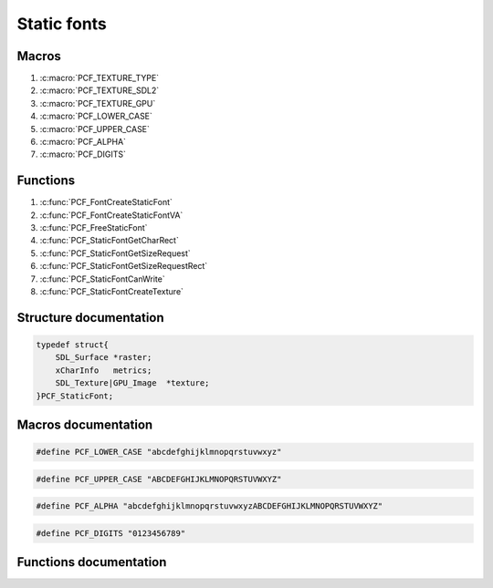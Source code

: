 .. default-domain:: C

Static fonts
================================================================================


Macros
~~~~~~~~~~~~~~~~~~~~~~~~~~~~~~~~~~~~~~~~~~~~~~~~~~~~~~~~~~~~~~~~~~~~~~~~~~~~~~~~
1. :c:macro:`PCF_TEXTURE_TYPE`
#. :c:macro:`PCF_TEXTURE_SDL2`
#. :c:macro:`PCF_TEXTURE_GPU`
#. :c:macro:`PCF_LOWER_CASE`
#. :c:macro:`PCF_UPPER_CASE`
#. :c:macro:`PCF_ALPHA`
#. :c:macro:`PCF_DIGITS`

Functions
~~~~~~~~~~~~~~~~~~~~~~~~~~~~~~~~~~~~~~~~~~~~~~~~~~~~~~~~~~~~~~~~~~~~~~~~~~~~~~~~
1. :c:func:`PCF_FontCreateStaticFont`
#. :c:func:`PCF_FontCreateStaticFontVA`
#. :c:func:`PCF_FreeStaticFont`
#. :c:func:`PCF_StaticFontGetCharRect`
#. :c:func:`PCF_StaticFontGetSizeRequest`
#. :c:func:`PCF_StaticFontGetSizeRequestRect`
#. :c:func:`PCF_StaticFontCanWrite`
#. :c:func:`PCF_StaticFontCreateTexture`

Structure documentation
~~~~~~~~~~~~~~~~~~~~~~~~~~~~~~~~~~~~~~~~~~~~~~~~~~~~~~~~~~~~~~~~~~~~~~~~~~~~~~~~

.. c:type:: PCF_StaticFont

   The structure has the following public members:

.. code-block:: c

   typedef struct{
       SDL_Surface *raster;
       xCharInfo   metrics;
       SDL_Texture|GPU_Image  *texture;
   }PCF_StaticFont;


.. c:member:: PCF_StaticFont raster

   The pre-rendered characters for that font, in a raster. Usable for any software
   blitting operation.

.. c:member:: PCF_StaticFont texture

   The pre-rendered characters for that font in a GPU-friendly texture. Be sure to call
   :c:func:`PCF_StaticFontCreateTexture` before using it.


.. c:member:: PCF_StaticFont metrics

   See somewhere else

Macros documentation
~~~~~~~~~~~~~~~~~~~~~~~~~~~~~~~~~~~~~~~~~~~~~~~~~~~~~~~~~~~~~~~~~~~~~~~~~~~~~~~~

.. c:macro:: PCF_TEXTURE_TYPE

   Defined at build time to either :c:macro:`PCF_TEXTURE_SDL2` (default) or
   :c:macro:`PCF_TEXTURE_GPU`

.. c:macro:: PCF_TEXTURE_SDL2

   SDL_pcf is built to support SDL2 textures. :c:type:`PCF_StaticFont` **texture**
   member is of SDL_Texture* type

.. c:macro:: PCF_TEXTURE_GPU

   SDL_pcf is built to support SDL_gpu textures. :c:type:`PCF_StaticFont`
   **texture** member is of GPU_Image* type

.. c:macro:: PCF_LOWER_CASE

   Pre-defined character set for use with :c:func:`PCF_FontCreateStaticFont`
.. code-block:: c

   #define PCF_LOWER_CASE "abcdefghijklmnopqrstuvwxyz"

.. c:macro:: PCF_UPPER_CASE

   Pre-defined character set for use with :c:func:`PCF_FontCreateStaticFont`
.. code-block:: c

   #define PCF_UPPER_CASE "ABCDEFGHIJKLMNOPQRSTUVWXYZ"

.. c:macro:: PCF_ALPHA

   Pre-defined character set for use with :c:func:`PCF_FontCreateStaticFont`
.. code-block:: c

   #define PCF_ALPHA "abcdefghijklmnopqrstuvwxyzABCDEFGHIJKLMNOPQRSTUVWXYZ"

.. c:macro:: PCF_DIGITS

   Pre-defined character set for use with :c:func:`PCF_FontCreateStaticFont`
.. code-block:: c

   #define PCF_DIGITS "0123456789"


Functions documentation
~~~~~~~~~~~~~~~~~~~~~~~~~~~~~~~~~~~~~~~~~~~~~~~~~~~~~~~~~~~~~~~~~~~~~~~~~~~~~~~~

.. c:function:: PCF_StaticFont *PCF_FontCreateStaticFont(PCF_Font *font, SDL_Color *color, int nsets, ...)

    Creates and return a pre-drawn set of characters.
    The font can be closed afterwards. The return value must be freed by the
    caller using :c:func:`PCF_FreeStaticFont`.

    Once drawn, static fonts are immutable: You can't add characters on the fly,
    or change colors. You'll need to create a new static font to do that. The
    purpose of PCF_StaticFont is to integrate with rendering systems based on
    fixed bitmap data + coordinates, like SDL_Renderer or OpenGL.

    Parameters:
        | **font**  The font to draw with
        | **color** The color of the pre-rendered glyphs
        | **nsets** The number of glyph sets that follows
        | **...**   Sets of glyphs to include in the cache, as const char*. You can
          use pre-defined sets such as :c:macro:`PCF_ALPHA`, :c:macro:`PCF_DIGITS`, etc. The function will
          filter out duplicated characters.

    Returns:
        a newly allocated PCF_StaticFont or NULL on error. The error will be
        available with SDL_GetError()

.. c:function:: PCF_StaticFont *PCF_FontCreateStaticFontVA(PCF_Font *font, SDL_Color *color, int nsets, size_t tlen, va_list ap)

    va_list version of PCF_FontCreateStaticFont. The only difference is that
    this function needs to be provided with the total(cumulative) length of
    all the strings that it gets through ap. This is due to the fact that
    va_list can't be rewinded when passed as an argument to a non-variadic
    function

    Parameters:
        | **font** See :c:func:`PCF_FontCreateStaticFont` font
        | **color** See :c:func:`PCF_FontCreateStaticFont` color
        | **nsets** See :c:func:`PCF_FontCreateStaticFont` nsets
        | **tlen** Total (cumulative) len of the strings passed in.
        | **ap** List of  nsets char*

    Returns:
        See :c:func:`PCF_FontCreateStaticFont`.

.. c:function:: void PCF_FreeStaticFont(PCF_StaticFont *self)

    Frees memory used by a static font. Each static font created using
    PCF_FontCreateStaticFont should be released using this function.

    Parameters:
        self The PCF_StaticFont to free.

.. c:function:: int PCF_StaticFontGetCharRect(PCF_StaticFont *font, int c, SDL_Rect *glyph)

    Find the area in self->raster holding a glyph for c. The area is
    suitable for a SDL_BlitSurface or a SDL_RenderCopy operation using
    self->raster as a source

    Parameters:
        | **font** The static font to search in.
        | **c**    The char to search for.
        | **glyph** Location where to put the coordinates, when found.

    Returns:
        0 for whitespace (**glpyh** untouched), non-zero if **font**
        has something printable for **c**: 1 if the char as been found,
        -1 otherwise. When returning -1, **glpyh** has been set to the default glyph.

.. c:function:: void PCF_StaticFontGetSizeRequest(PCF_StaticFont *font, const char *str, Uint32 *w, Uint32 *h)

    Computes space (pixels width*height) needed to draw a string using a given
    font. Both **w** and **h** can be NULL depending on which metric you
    are interested in. The function won't fail if both are NULL, it'll just be
    useless.

    Parameters:
        | **str** The string whose size you need to know.
        | **font** The font you want to use to write that string
        | **w** Pointer to somewhere to place the resulting width. Can be NULL.
        | **h** Pointer to somewhere to place the resulting height. Can be NULL.

.. c:function:: void PCF_StaticFontGetSizeRequestRect(PCF_StaticFont *font, const char *str, SDL_Rect *rect)

    Same PCF_StaticFontGetSizeRequest as but fills an SDL_Rect. Rect x and y
    get initialized to 0.

    Parameters:
        | **str** The string whose size you need to know.
        | **font** The font you want to use to write that string
        | **rect** Pointer to an existing SDL_Rect (cannot be NULL) to fill with
          the size request.

.. c:function:: bool PCF_StaticFontCanWrite(PCF_StaticFont *font, SDL_Color *color, const char *sequence)

    Check whether **font** can be used to write all chars given in
    **sequence** in color **color**.

    Parameters:
        | **color** The color you want to write in
        | **sequence** All the chars you may want to use


    Returns:
        true if all chars of **sequence** can be written in
        **color**, false otherwise.

.. c:function:: void PCF_StaticFontCreateTexture()

    Creates a hardware-friendly texture into **font**. Parameters depends on which support
    (SDL2_Renderer or SDL_gpu) was compiled in.

    Parameters:
        | **font** The font to act on
        | **renderer** When using SDL2_Renderer, the renderer which the texture will belong
          to
